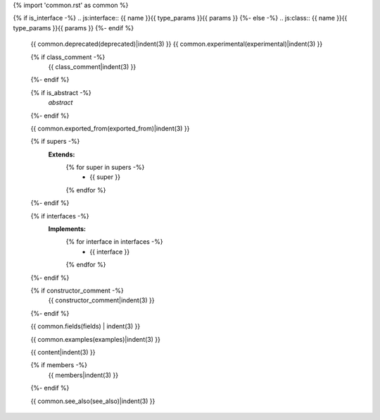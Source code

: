 {% import 'common.rst' as common %}

{% if is_interface -%}
.. js:interface:: {{ name }}{{ type_params }}{{ params }}
{%- else -%}
.. js:class:: {{ name }}{{ type_params }}{{ params }}
{%- endif %}

   {{ common.deprecated(deprecated)|indent(3) }}
   {{ common.experimental(experimental)|indent(3) }}

   {% if class_comment -%}
     {{ class_comment|indent(3) }}
   {%- endif %}

   {% if is_abstract -%}
     *abstract*
   {%- endif %}

   {{ common.exported_from(exported_from)|indent(3) }}

   {% if supers -%}
     **Extends:**
       {% for super in supers -%}
         - {{ super }}
       {% endfor %}
   {%- endif %}

   {% if interfaces -%}
     **Implements:**
       {% for interface in interfaces -%}
         - {{ interface }}
       {% endfor %}
   {%- endif %}

   {% if constructor_comment -%}
     {{ constructor_comment|indent(3) }}
   {%- endif %}

   {{ common.fields(fields) | indent(3) }}

   {{ common.examples(examples)|indent(3) }}

   {{ content|indent(3) }}

   {% if members -%}
     {{ members|indent(3) }}
   {%- endif %}

   {{ common.see_also(see_also)|indent(3) }}
